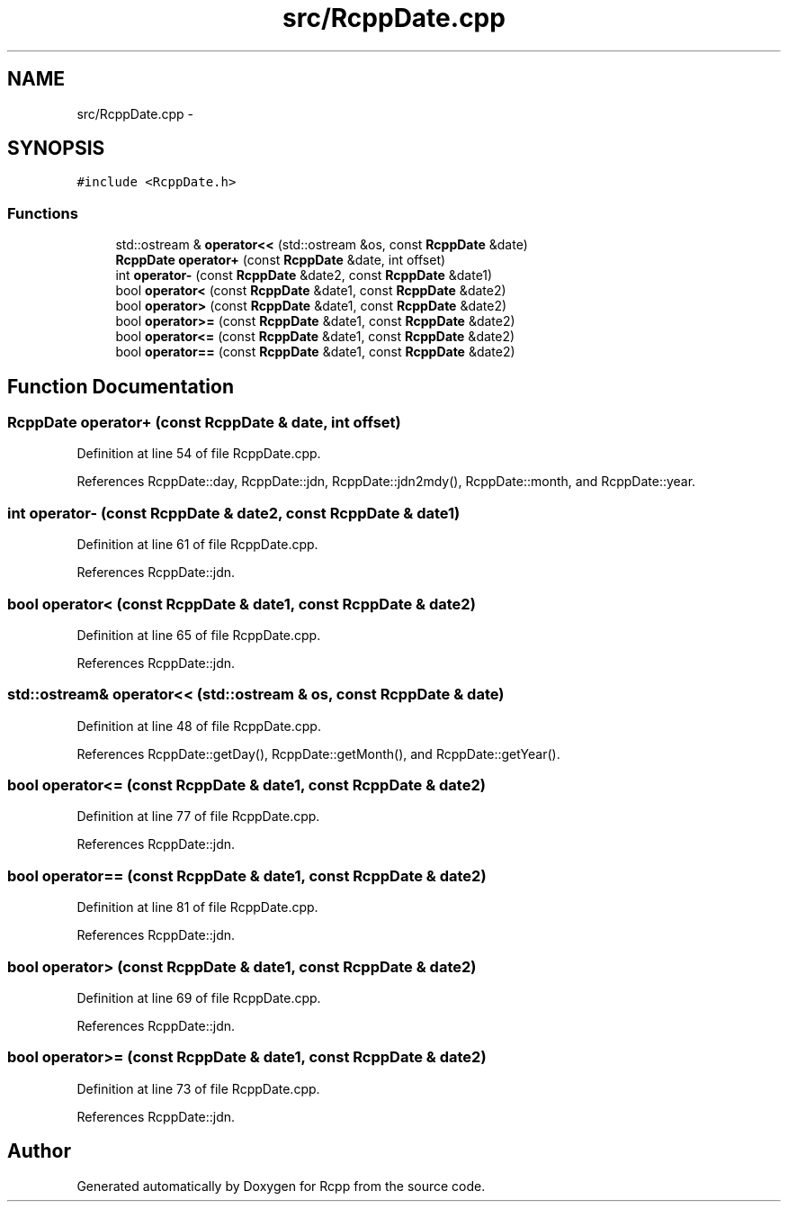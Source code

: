 .TH "src/RcppDate.cpp" 3 "19 Dec 2009" "Rcpp" \" -*- nroff -*-
.ad l
.nh
.SH NAME
src/RcppDate.cpp \- 
.SH SYNOPSIS
.br
.PP
\fC#include <RcppDate.h>\fP
.br

.SS "Functions"

.in +1c
.ti -1c
.RI "std::ostream & \fBoperator<<\fP (std::ostream &os, const \fBRcppDate\fP &date)"
.br
.ti -1c
.RI "\fBRcppDate\fP \fBoperator+\fP (const \fBRcppDate\fP &date, int offset)"
.br
.ti -1c
.RI "int \fBoperator-\fP (const \fBRcppDate\fP &date2, const \fBRcppDate\fP &date1)"
.br
.ti -1c
.RI "bool \fBoperator<\fP (const \fBRcppDate\fP &date1, const \fBRcppDate\fP &date2)"
.br
.ti -1c
.RI "bool \fBoperator>\fP (const \fBRcppDate\fP &date1, const \fBRcppDate\fP &date2)"
.br
.ti -1c
.RI "bool \fBoperator>=\fP (const \fBRcppDate\fP &date1, const \fBRcppDate\fP &date2)"
.br
.ti -1c
.RI "bool \fBoperator<=\fP (const \fBRcppDate\fP &date1, const \fBRcppDate\fP &date2)"
.br
.ti -1c
.RI "bool \fBoperator==\fP (const \fBRcppDate\fP &date1, const \fBRcppDate\fP &date2)"
.br
.in -1c
.SH "Function Documentation"
.PP 
.SS "\fBRcppDate\fP operator+ (const \fBRcppDate\fP & date, int offset)"
.PP
Definition at line 54 of file RcppDate.cpp.
.PP
References RcppDate::day, RcppDate::jdn, RcppDate::jdn2mdy(), RcppDate::month, and RcppDate::year.
.SS "int operator- (const \fBRcppDate\fP & date2, const \fBRcppDate\fP & date1)"
.PP
Definition at line 61 of file RcppDate.cpp.
.PP
References RcppDate::jdn.
.SS "bool operator< (const \fBRcppDate\fP & date1, const \fBRcppDate\fP & date2)"
.PP
Definition at line 65 of file RcppDate.cpp.
.PP
References RcppDate::jdn.
.SS "std::ostream& operator<< (std::ostream & os, const \fBRcppDate\fP & date)"
.PP
Definition at line 48 of file RcppDate.cpp.
.PP
References RcppDate::getDay(), RcppDate::getMonth(), and RcppDate::getYear().
.SS "bool operator<= (const \fBRcppDate\fP & date1, const \fBRcppDate\fP & date2)"
.PP
Definition at line 77 of file RcppDate.cpp.
.PP
References RcppDate::jdn.
.SS "bool operator== (const \fBRcppDate\fP & date1, const \fBRcppDate\fP & date2)"
.PP
Definition at line 81 of file RcppDate.cpp.
.PP
References RcppDate::jdn.
.SS "bool operator> (const \fBRcppDate\fP & date1, const \fBRcppDate\fP & date2)"
.PP
Definition at line 69 of file RcppDate.cpp.
.PP
References RcppDate::jdn.
.SS "bool operator>= (const \fBRcppDate\fP & date1, const \fBRcppDate\fP & date2)"
.PP
Definition at line 73 of file RcppDate.cpp.
.PP
References RcppDate::jdn.
.SH "Author"
.PP 
Generated automatically by Doxygen for Rcpp from the source code.

